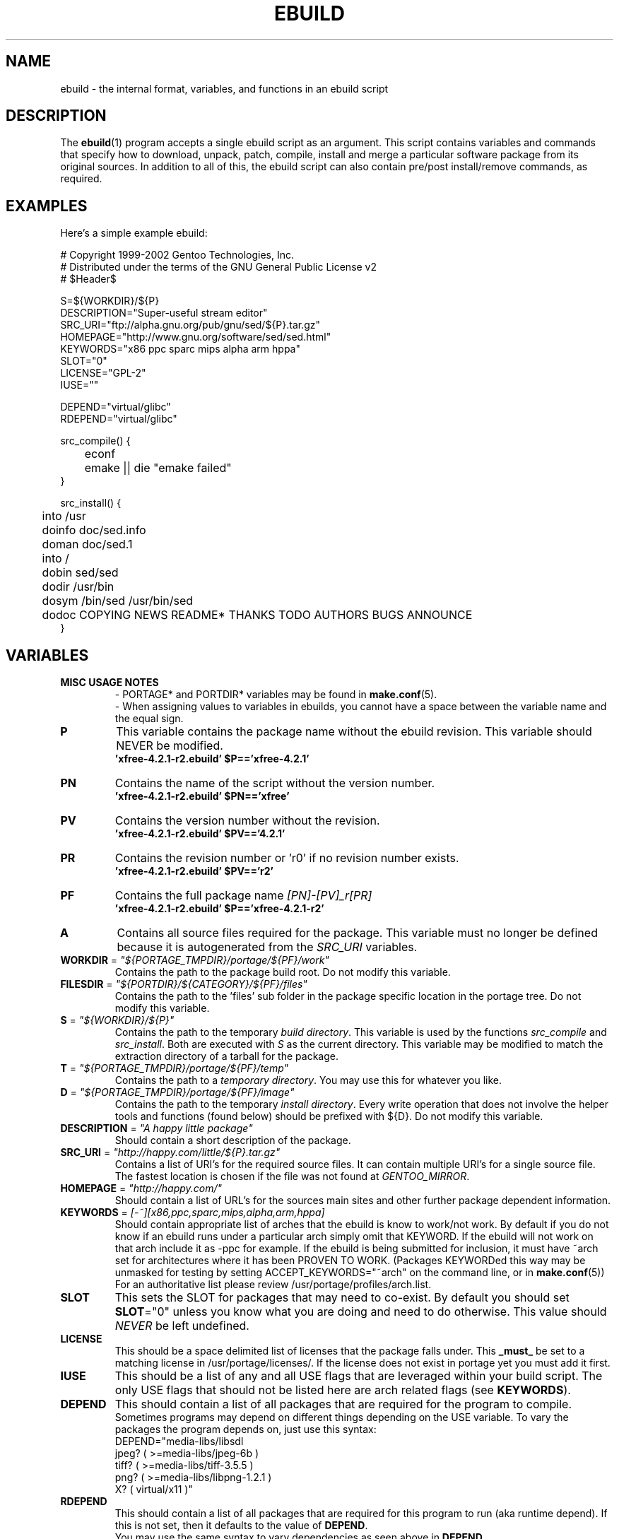 .TH "EBUILD" "5" "Dec 2002" "Portage 2.0.45" "portage"
.SH "NAME"
ebuild \- the internal format, variables, and functions in an ebuild script
.SH "DESCRIPTION"
The
.BR ebuild (1)
program accepts a single ebuild script as an argument.  This script contains variables and commands that specify how to download, unpack, patch, compile, install and merge a particular software package from its original sources.  In addition to all of this, the ebuild script can also contain pre/post install/remove commands, as required.
.SH "EXAMPLES"
Here's a simple example ebuild:

.DS
# Copyright 1999\-2002 Gentoo Technologies, Inc.
.br
# Distributed under the terms of the GNU General Public License v2
.br
#\ $Header$
.br

S=${WORKDIR}/${P}
.br
DESCRIPTION="Super\-useful stream editor"
.br
SRC_URI="ftp://alpha.gnu.org/pub/gnu/sed/${P}.tar.gz"
.br
HOMEPAGE="http://www.gnu.org/software/sed/sed.html"
.br
KEYWORDS="x86 ppc sparc mips alpha arm hppa"
.br
SLOT="0"
.br
LICENSE="GPL\-2"
.br
IUSE=""
.br

DEPEND="virtual/glibc"
.br
RDEPEND="virtual/glibc"
.br

src_compile() {
.br
	econf
.br
	emake || die "emake failed"
.br
}

src_install() {
.br
	into /usr
.br
	doinfo doc/sed.info
.br
	doman doc/sed.1
.br
	into /
.br
	dobin sed/sed
.br
	dodir /usr/bin
.br
	dosym /bin/sed /usr/bin/sed
.br
	dodoc COPYING NEWS README* THANKS TODO AUTHORS BUGS ANNOUNCE
.br
}
.SH "VARIABLES"
.TP
.B MISC USAGE NOTES
- PORTAGE* and PORTDIR* variables may be found in \fBmake.conf\fR(5).
.br
- When assigning values to variables in ebuilds, you cannot have a space between the variable name and the equal sign.
.TP
\fBP\fR
This variable contains the package name without the ebuild revision. This variable should NEVER be modified.
.br
.BR 'xfree\-4.2.1\-r2.ebuild'\ $P=='xfree\-4.2.1'
.TP
\fBPN\fR
Contains the name of the script without the version number.
.br
.BR 'xfree\-4.2.1\-r2.ebuild'\ $PN=='xfree'
.TP
\fBPV\fR
Contains the version number without the revision.
.br
.BR 'xfree\-4.2.1\-r2.ebuild'\ $PV=='4.2.1'
.TP
\fBPR\fR
Contains the revision number or 'r0' if no revision number exists.
.br
.BR 'xfree\-4.2.1\-r2.ebuild'\ $PV=='r2'
.TP
\fBPF\fR
Contains the full package name \fI[PN]\-[PV]_r[PR]\fR
.br
.BR 'xfree\-4.2.1\-r2.ebuild'\ $P=='xfree\-4.2.1\-r2'
.TP
\fBA\fR
Contains all source files required for the package.  This variable must no
longer be defined because it is autogenerated from the \fISRC_URI\fR
variables.
.TP
\fBWORKDIR\fR = \fI"${PORTAGE_TMPDIR}/portage/${PF}/work"\fR
Contains the path to the package build root.  Do not modify this variable.
.TP
\fBFILESDIR\fR = \fI"${PORTDIR}/${CATEGORY}/${PF}/files"\fR
Contains the path to the 'files' sub folder in the package specific location in
the portage tree.  Do not modify this variable.
.TP
\fBS\fR = \fI"${WORKDIR}/${P}"\fR
Contains the path to the temporary \fIbuild directory\fR.  This variable is used by the
functions \fIsrc_compile\fR and \fIsrc_install\fR.  Both are executed
with \fIS\fR as the current directory.  This variable may be modified to match the
extraction directory of a tarball for the package.
.TP
\fBT\fR = \fI"${PORTAGE_TMPDIR}/portage/${PF}/temp"\fR
Contains the path to a \fItemporary directory\fR.  You may use this for whatever
you like.
.TP
\fBD\fR = \fI"${PORTAGE_TMPDIR}/portage/${PF}/image"\fR
Contains the path to the temporary \fIinstall directory\fR.  Every write operation that
does not involve the helper tools and functions (found below) should be prefixed with
${D}.  Do not modify this variable.
.TP
\fBDESCRIPTION\fR = \fI"A happy little package"\fR
Should contain a short description of the package.
.TP
\fBSRC_URI\fR = \fI"http://happy.com/little/${P}.tar.gz"\fR
Contains a list of URI's for the required source files.  It can contain
multiple URI's for a single source file.  The fastest location is chosen
if the file was not found at \fIGENTOO_MIRROR\fB\fR.
.TP
\fBHOMEPAGE\fR = \fI"http://happy.com/"\fR
Should contain a list of URL's for the sources main sites and other further
package dependent information.
.TP
\fBKEYWORDS\fR = \fI[-~][x86,ppc,sparc,mips,alpha,arm,hppa]\fR
Should contain appropriate list of arches that the ebuild is know to work/not work.  By
default if you do not know if an ebuild runs under a particular arch simply omit that
KEYWORD.  If the ebuild will not work on that arch include it as \-ppc for example.  If
the ebuild is being submitted for inclusion, it must have ~arch set for architectures
where it has been PROVEN TO WORK.  (Packages KEYWORDed this way may be unmasked for
testing by setting ACCEPT_KEYWORDS="~arch" on the command line, or in \fBmake.conf\fR(5))
For an authoritative list please review /usr/portage/profiles/arch.list.
.TP
\fBSLOT\fR
This sets the SLOT for packages that may need to co\-exist.  By default
you should set \fBSLOT\fR="0" unless you know what you are doing and need to do
otherwise.  This value should \fINEVER\fR be left undefined.
.TP
\fBLICENSE\fR
This should be a space delimited list of licenses that the package falls
under.  This \fB_must_\fR be set to a matching license in /usr/portage/licenses/.  
If the license does not exist in portage yet you must add it first.
.TP
\fBIUSE\fR
This should be a list of any and all USE flags that are leveraged within your 
build script.  The only USE flags that should not be listed here are arch 
related flags (see \fBKEYWORDS\fR).
.TP
\fBDEPEND\fR
This should contain a list of all packages that are required for the
program to compile.
.br
Sometimes programs may depend on different things depending on the USE
variable.  To vary the packages the program depends on, just use this
syntax:
.br
DEPEND="media-libs/libsdl
.br
	jpeg? ( >=media-libs/jpeg-6b )
.br
	tiff? ( >=media-libs/tiff-3.5.5 )
.br
	png? ( >=media-libs/libpng-1.2.1 )
.br
	X? ( virtual/x11 )"
.TP
\fBRDEPEND\fR
This should contain a list of all packages that are required for this program to run (aka runtime depend).  If
this is not set, then it defaults to the value of \fBDEPEND\fR.
.br
You may use the same syntax to vary dependencies as seen above in \fBDEPEND\fR.
.TP
\fBRESTRICT\fR = \fI[nostrip,nomirror,fetch]\fR
This should be a space delimited list of portage features to restrict.
.br
.I nostrip:
final binaries/libraries will not be stripped of debug symbols.
.br
.I nomirror:
files in \fBSRC_URI\fR will not be downloaded from the \fBGENTOO_MIRRORS\fR.
.br
.I fetch:
like \fInomirror\fR but the files will not be fetched via \fBSRC_URI\fR either.
.TP
\fBPROVIDE\fR = \fI"virtual/TARGET"\fR
This variable should only be used when a package provides a virtual target.  For example,
blackdown-jdk and sun-jdk provide \fIvirtual/jdk\fR.  This allows for packages to depend on
\fIvirtual/jdk\fR rather than on blackdown or sun specifically.
.SH "FUNCTIONS"
.TP
.B pkg_nofetch
If you turn on \fIfetch\fR in \fBRESTRICT\fR, then this function will be run when the
files in \fBSRC_URI\fR cannot be found.  Useful for displaying information to the user on
*how* to obtain said files.
.TP
.B pkg_setup
This function can be used if the package needs specific setup actions or checks to be preformed before anything else.
.br
Initial working directory of ${PORTAGE_TMPDIR}.
.TP
.B src_unpack
This function is used to unpack all the sources in \fIA\fR to \fIWORKDIR\fR.  If not defined in the \fIebuild
script\fR it calls \fIunpack ${A}\fR.  Any patches and other pre configure/compile modifications should be done here.
.br
Initial working directory of $WORKDIR.
.TP
.B src_compile
All necessary steps for configuration and compilation should be done in here.
.br
Initial working directory of $S.
.TP
.B src_install
Should contain everything required to install the package in the temporary \fIinstall directory\fR.
.br
Initial working directory of $S.
.TP
.B pkg_preinst pkg_postinst
All modifications required on the live\-filesystem before and after the
package is merged should be placed here.  
Also commentary for the user should be listed here as it will be displayed last.
.br
Initial working directory of $PWD.
.TP
.B pkg_prerm pkg_postrm
Like the pkg_*inst functions but for unmerge.
.br
Initial working directory of $PWD.
.TP
.B config
This function should contain optional basic configuration steps.
.br
Initial working directory of $PWD.
.SH "HELPER FUNCTIONS: GENERAL"
.TP
\fBdie\fR \fI[reason]\fR
Causes the current emerge process to be aborted.  The final display will include \fIreason\fR.
.TP
\fBuse\fR \fI<USE item>\fR
If \fIUSE item\fR is in the \fBUSE\fR variable, \fIUSE item\fR will be echoed and the
function will return 0.  If \fIUSE item\fR is not in the \fBUSE\fR variable, the
function will return 1.
.RS
.TP
.I Example:
if [ `use gnome` ] ; then
.br
	guiconf="--enable-gui=gnome --with-x"
.br
elif [ `use gtk` ] ; then
.br
	guiconf="--enable-gui=gtk --with-x"
.br
elif [ `use X` ] ; then
.br
	guiconf="--enable-gui=athena --with-x"
.br
else
.br
	# No gui version will be built
.br
	guiconf=""
.br
fi
.RE
.TP
\fBuse_with\fR \fI<USE item>\fR \fI[configure option]\fR
Useful for creating custom options to pass to a configure script.  If \fIUSE item\fR is
in the \fBUSE\fR variable, then the string \fI--with-[configure option]\fR will be
echoed.  If \fIUSE item\fR is not in the \fBUSE\fR variable, then the string
\fI--without-[configure option]\fR will be echoed.  If \fIconfigure option\fR is not
specified, than \fIUSE item\fR will be used instead.
.RS
.TP
.I Example:
USE="jpeg"
.br
myconf="`use_with jpeg libjpeg`"
.br
(myconf now has the value "--with-libjpeg")

USE=""
.br
myconf="`use_with jpeg libjpeg`"
.br
(myconf now has the value "--without-libjpeg")

USE="pic"
.br
myconf="`use_with pic`"
.br
(myconf now has the value "--with-pic")
.RE
.TP
\fBuse_enable\fR \fI<USE item>\fR \fI[configure option]\fR
Useful for creating custom options to pass to a configure script.  If \fIUSE item\fR is
in the \fBUSE\fR variable, then the string \fI--enable-[configure option]\fR will be
echoed.  If \fIUSE item\fR is not in the \fBUSE\fR variable, then the string
\fI--disable-[configure option]\fR will be echoed.  If \fIconfigure option\fR is not
specified, than \fIUSE item\fR will be used instead.
.br
See \fBuse_with\fR for an example.
.TP
\fBhas\fR \fI<item>\fR \fI<item list>\fR
If \fIitem\fR is in \fIitem list\fR, then \fIitem\fR is echoed and \fBhas\fR
returns 0.  Otherwise, nothing is echoed and 1 is returned.
.br
The \fIitem list\fR is delimited by the \fIIFS\fR variable.  This variable has a
default value of ' ', or a space.  It is a \fBbash\fR(1) setting.
.TP
\fBhas_version\fR \fI<category/package-version>\fR
Check to see if \fIcategory/package-version\fR is installed on the system.  The parameter
accepts all values that are acceptable in the \fBDEPEND\fR variable.  The function returns
0 if \fIcategory/package-version\fR is installed, 1 otherwise.
.TP
\fBbest_version\fR \fI<package name>\fR
This function will look up \fIpackage name\fR in the database of currently installed
programs and echo the "best version" of the package that is currently installed.  The
function returns 0 if there is a package that matches \fIpackage name\fR.  Otherwise,
the function will return 1.
.RS
.TP
.I Example:
VERINS=`best_version net-ftp/glftpd`
.br
(VERINS now has the value "net-ftp/glftpd-1.27" if glftpd-1.27 is installed)
.RE
.SH "HELPER FUNCTIONS: UNPACK"
.TP
\fBunpack\fR \fI<source>\fR \fI[list of more sources]\fR
This function uncompresses and/or untars a list of sources into the current directory.  The
function will append \fIsource\fR to the \fBDISTDIR\fR variable.
.SH "HELPER FUNCTIONS: COMPILE"
.TP
\fBeconf\fR \fI[configure options]\fR
This is used as a replacement for configure.  Performs:
.br
configure \\
.br
	--prefix=/usr \\
.br
	--host=${CHOST} \\
.br
	--mandir=/usr/share/man \\
.br
	--infodir=/usr/share/info \\
.br
	--datadir=/usr/share \\
.br
	--sysconfdir=/etc \\
.br
	--localstatedir=/var/lib \\
.br
	\fIconfigure options\fR

\fB*Note:\fR There is no need to use '|| \fBdie\fR' because \fBeconf\fR checks for you
.TP
\fBemake\fR \fI[make options]\fR
This is used as a replacement for make.  Performs 'make ${MAKEOPTS} \fImake options\fR'
(as set in /etc/make.globals), default is \-j2.

\fB***warning***\fR
.br
if you are going to use \fBemake\fR, make sure your build is happy with paralell makes
(make \-j2).  It should be tested thoroughly as paralell makes are notorious
for failing _sometimes_ but not always.

\fB*Note:\fR Be sure to use '|| \fBdie\fR' constructs to ensure \fBemake\fR success
.SH "HELPER FUNCTIONS: INSTALL"
.TP
\fBeinstall\fR \fI[make options]\fR
This is used as a replacement for make install.  Performs:
.br
make prefix=${D}/usr \\
.br
            mandir=${D}/usr/share/man \\
.br
            infodir=${D}/usr/share/info \\
.br
            datadir=${D}/usr/share \\
.br
            sysconfdir=${D}/etc \\
.br
            localstatedir=${D}/var/lib \\
.br
            \fImake options\fR install

\fB*Note:\fR There is no need to use '|| \fBdie\fR' because \fBeinstall\fR checks for you

.PD 0
.TP
.B prepall
.TP
.B prepalldocs
.TP
.B prepallinfo
.TP
.B prepallman
.TP
.B prepallstrip
.PD 1
Useful for when a package installs into \fB${D}\fR via scripts (i.e. makefiles).  If you
want to be sure that libraries are executable, aclocal files are installed into the
right place, doc/info/man files are all compressed, and that executables are all
stripped of debugging symbols, then use these suite of functions.
.RS
.PD 0
.TP
.B prepall:
Runs \fBprepallman\fR, \fBprepallinfo\fR, \fBprepallstrip\fR, sets libraries +x,
and then checks aclocal directories.  Please note this does \fI*not*\fR run
\fBprepalldocs\fR.
.TP
.B prepalldocs:
Compresses all doc files in ${D}/usr/share/doc.
.TP
.B prepallinfo:
Compresses all info files in ${D}/usr/share/info.
.TP
.B prepallman:
Compresses all man files in ${D}/usr/share/man.
.TP
.B prepallstrip:
Strips all executable files of debugging symboles.  This includes libraries.
.RE

.TP
\fBprepinfo\fR \fI[dir]\fR
.TP
\fBpreplib\fR \fI[dir]\fR
.TP
\fBpreplib.so\fR \fI[dir]\fR
.TP
\fBprepman\fR \fI[dir]\fR
.TP
\fBprepstrip\fR \fI[dir]\fR
.PD 1
Similiar to the \fBprepall\fR functions, these are subtle in their differences.
.RS
.PD 0
.TP
.B prepinfo:
If a \fIdir\fR is not specified, then \fBprepinfo\fR will assume the dir \fIusr\fR.
\fBprepinfo\fR will then compress all the files in ${D}/\fIdir\fR/info.
.TP
.B preplib:
If a \fIdir\fR is not specified, then \fBpreplib\fR will assume the dir \fIusr\fR.
\fBpreplib\fR will then run 'ldconfig -n -N' on ${D}/\fIdir\fR/lib.
.TP
.B preplib.so:
All the files with '.so' in their name and are found in ${D}/\fIdir\fR will be
stripped of their debug symbols.  You may specify multiple directories.
.TP
.B prepman:
If a \fIdir\fR is not specified, then \fBprepman\fR will assume the dir \fIusr\fR.
\fBprepman\fR will then compress all the files in ${D}/\fIdir\fR/man/*/.
.TP
.B prepstrip:
All the files found in ${D}/\fIdir\fR will be stripped.  You may specify multiple directories.
.RE
.PD 1
.TP
\fBdopython\fR \fI<commands>\fR
Performs \fIcommands\fR with python and returns the result.
.TP
\fBdosed\fR \fI"s:orig:change:g" <filename>\fR
Performs sed (including cp/mv \fIfilename\fR) on \fIfilename\fR.
.br
\fB\'dosed "s:/usr/local:/usr:g" /usr/bin/some-script'\fR
runs sed on ${D}/usr/bin/some-script
.TP
\fBdodir\fR \fI<path>\fR
Creates a directory inside of ${D}.
.br
.BR 'dodir\ /usr/lib/apache'
creates ${D}/usr/lib/apache
.TP
\fBinto\fR \fI<path>\fR
Sets the root (\fIDESTTREE\fR) for other functions like \fBdobin\fR, \fBdosbin\fR, \fBdoman\fR,
\fBdoinfo\fR, \fBdolib\fR.
.br
The default root is /usr.
.TP
\fBkeepdir\fR \fI<path>\fR
Tells portage to leave a directory behind even if it is empty.  Functions the same as
\fBdodir\fR.
.TP
\fBdobin\fR \fI<binary> [list of more binaries]\fR
Installs a \fIbinary\fR or a list of binaries into \fIDESTTREE\fR/bin.  Creates all necessary dirs.
.TP
\fBdosbin\fR \fI<binary> [list of more binaries]\fR
Installs a \fIbinary\fR or a list of binaries into \fIDESTTREE\fR/sbin.  Creates all necessary dirs.

.PD 0
.TP
\fBdolib\fR \fI<library>\fR \fI[list of more libraries]\fR
.TP
\fBdolib.a\fR \fI<library>\fR \fI[list of more libraries]\fR
.TP
\fBdolib.so\fR \fI<library>\fR \fI[list of more libraries]\fR
.PD 1
Installs a library or a list of libraries into \fIDESTTREE\fR/lib.
Creates all necessary dirs.
.TP
\fBdoman\fR \fI<man-page> [list of more man\-pages]\fR
Installs manual\-pages into \fIDESTDIR\fR/man/man[1\-8n] depending on the manual file ending.  
The files are gzipped if they are not already.  Creates all necessary dirs.  

.PD 0
.TP
\fBdohard\fR \fI<filename> <linkname>\fR
.TP
\fBdosym\fR \fI<filename> <linkname>\fR
.PD 1
Performs the ln command as either a hard link or symlink.
.TP
\fBdohtml\fR \fI [\-a filetypes] [\-r] [\-x list\-of\-dirs\-to\-ignore] [list\-of\-files\-and\-dirs]\fR
Installs the files in the list of files (space\-separated list) into /usr/share/doc/${PF}/html provided the file
ends in .html, .png, .js, .jpg or .css.  Setting \-a limits what types of files will be included, \-A appends to the default list, setting \-x sets which dirs to exclude (CVS excluded by default), \-r sets recursive.
.TP
\fBdoinfo\fR \fI<info-file> [list of more info\-files]\fR
Installs info\-pages into \fIDESTDIR\fR/info.  Files are automatically gzipped.  Creates all necessary dirs.
.TP
\fBdojar\fR \fI<jar file> [list of more jar files]\fR
Installs jar files into /usr/share/${PN}/lib and adds them to /usr/share/${PN}/classpath.env.
.TP
\fBdomo\fR \fI<locale-file> [list of more locale\-files] \fR
Installs locale\-files into \fIDESTDIR\fR/usr/share/locale/[LANG] depending on local\-file's ending.  Creates all
necessary dirs.

.PD 0
.TP
\fBfowners\fR \fI<permissions> <file> [files]\fR
.TP
\fBfperms\fR \fI<permissions> <file> [files]\fR
.PD 1
Performs chown (\fBfowners\fR) or chmod (\fBfperms\fR), applying \fIpermissions\fR to \fIfiles\fR.
.TP
\fBinsinto\fR \fI[path]\fR
Sets the root (\fIINSDESTTREE\fR) for the \fBdoins\fR function.
.br
The default root is /.
.TP
\fBinsopts\fR \fI[options for install(1)]\fR
Can be used to define options for the install function used in \fBdoins\fR.  The default is \fI\-m0644\fR.
.TP
\fBdoins\fR \fI<file> [list of more files]\fR
Installs files into \fIINSDESTTREE\fR.  This function uses \fBinstall\fR(1).
.TP
\fBexeinto\fR \fI[path]\fR
Sets the root (\fIEXEDESTTREE\fR) for the \fBdoexe\fR function.
.br
The default root is /.
.TP
\fBexeopts\fR \fI[options for install(1)]\fR
Can be used to define options for the install function used in \fBdoexe\fR.  The
default is \fI\-m0755\fR.
.TP
\fBdoexe\fR \fI<executable> [list of more executables]\fR
Installs a executable or a list of executable into \fIEXEDESTTREE\fR.
This function uses \fBinstall\fR(1).
.TP
\fBdocinto\fR \fI[path]\fR
Sets the relative subdir (\fIDOCDESTTREE\fR) used by \fBdodoc\fR.
.TP
\fBdodoc\fR \fI<document> [list of more documents]\fR
Installs a document or a list of document into /usr/doc/${PV}/\fIDOCDESTTREE\fR.
Files are automatically gzipped.  Creates all necessary dirs.

.PD 0
.TP
\fBnewbin\fR \fI<old file> <new filename>\fR
.TP
\fBnewsbin\fR \fI<old file> <new filename>\fR
.TP
\fBnewlib\fR \fI<old file> <new filename>\fR
.TP
\fBnewlib.so\fR \fI<old file> <new filename>\fR
.TP
\fBnewlib.a\fR \fI<old file> <new filename>\fR
.TP
\fBnewman\fR \fI<old file> <new filename>\fR
.TP
\fBnewinfo\fR \fI<old file> <new filename>\fR
.TP
\fBnewins\fR \fI<old file> <new filename>\fR
.TP
\fBnewexe\fR \fI<old file> <new filename>\fR
.TP
\fBnewdoc\fR \fI<old file> <new filename>\fR
.PD 1
All these functions act like the do* functions, but they only work with one
file and the file is installed as \fI[new filename]\fR.
.SH "REPORTING BUGS"
Please report bugs via http://bugs.gentoo.org/
.SH "SEE ALSO"
.BR ebuild (1),
.BR make.conf (5)
.TP
The \fI/usr/sbin/ebuild.sh\fR script.
.TP
The helper apps in \fI/usr/lib/portage/bin\fR.
.SH "FILES"
.TP
\fB/etc/make.conf\fR 
Contains variables for the build\-process and overwrites those in make.defaults.
.TP
\fB/etc/make.globals\fR
Contains the default variables for the build\-process, you should edit \fI/etc/make.conf\fR instead.
.SH "AUTHORS"
Achim Gottinger <achim@gentoo.org>
.br
Mark Guertin <gerk@gentoo.org>
.br
Nicholas Jones <carpaski@gentoo.org>
.br
Mike Frysinger <vapier@gentoo.org>
